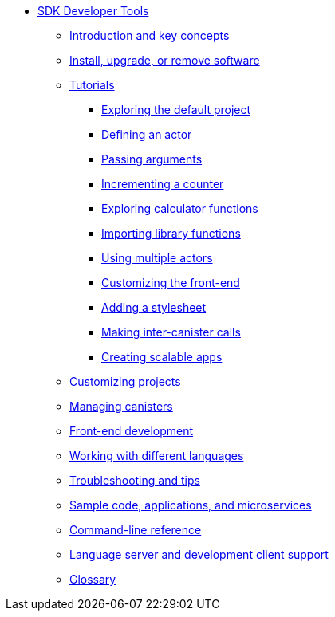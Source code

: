 * xref:sdk-guide.adoc[SDK Developer Tools]
** xref:introduction-key-concepts.adoc[Introduction and key concepts]
** xref:install-upgrade-remove.adoc[Install, upgrade, or remove software]
** xref:tutorials-intro.adoc[Tutorials]
*** xref:tutorials/explore-templates.adoc[Exploring the default project]
*** xref:tutorials/define-an-actor.adoc[Defining an actor]
*** xref:tutorials/hello-location.adoc[Passing arguments]
*** xref:tutorials/counter-tutorial.adoc[Incrementing a counter]
*** xref:tutorials/calculator.adoc[Exploring calculator functions]
*** xref:tutorials/phonebook.adoc[Importing library functions]
*** xref:tutorials/multiple-actors.adoc[Using multiple actors]
*** xref:tutorials/custom-frontend.adoc[Customizing the front-end]
*** xref:tutorials/my-contacts.adoc[Adding a stylesheet]
*** xref:tutorials/intercanister-calls.adoc[Making inter-canister calls]
*** xref:tutorials/scalability-cancan.adoc[Creating scalable apps]
** xref:customize-projects.adoc[Customizing projects]
** xref:working-with-canisters.adoc[Managing canisters]
** xref:webpack-config.adoc[Front-end development]
//** xref:basic-syntax-rules.adoc[Learning the basics of Motoko]
** xref:work-with-languages.adoc[Working with different languages]
** xref:troubleshooting.adoc[Troubleshooting and tips]
** xref:sample-apps.adoc[Sample code, applications, and microservices]
** xref:cli-reference.adoc[Command-line reference]
** xref:lang-service-ide.adoc[Language server and development client support]
** xref:glossary.adoc[Glossary]

